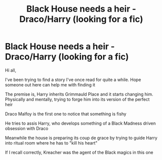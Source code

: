 #+TITLE: Black House needs a heir - Draco/Harry (looking for a fic)

* Black House needs a heir - Draco/Harry (looking for a fic)
:PROPERTIES:
:Author: AstieDela
:Score: 1
:DateUnix: 1598941492.0
:DateShort: 2020-Sep-01
:FlairText: Request
:END:
Hi all,

I've been trying to find a story I've once read for quite a while. Hope someone out here can help me with finding it

The premise is, Harry inherits Grimmauld Place and it starts changing him. Physically and mentally, trying to forge him into its version of the perfect heir

Draco Malfoy is the first one to notice that something is fishy

He tries to assis Harry, who develops something of a Black Madness driven obsession with Draco

Meanwhile the house is preparing its coup de grace by trying to guide Harry into ritual room where he has to "kill his heart"

If I recall correctly, Kreacher was the agent of the Black magics in this one

